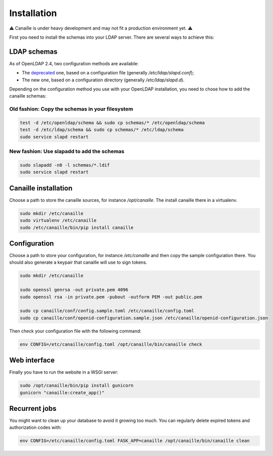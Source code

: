 Installation
############

⚠ Canaille is under heavy development and may not fit a production environment yet. ⚠

First you need to install the schemas into your LDAP server. There are several ways to achieve this:

LDAP schemas
============

As of OpenLDAP 2.4, two configuration methods are available:

- The `deprecated <https://www.openldap.org/doc/admin24/slapdconf2.html>`_ one, based on a configuration file (generally `/etc/ldap/slapd.conf`);
- The new one, based on a configuration directory (generally `/etc/ldap/slapd.d`).

Depending on the configuration method you use with your OpenLDAP installation, you need to chose how to add the canaille schemas:

Old fashion: Copy the schemas in your filesystem
------------------------------------------------

.. code-block:: console

    test -d /etc/openldap/schema && sudo cp schemas/* /etc/openldap/schema
    test -d /etc/ldap/schema && sudo cp schemas/* /etc/ldap/schema
    sudo service slapd restart

New fashion: Use slapadd to add the schemas
-------------------------------------------

.. code-block:: console

    sudo slapadd -n0 -l schemas/*.ldif
    sudo service slapd restart

Canaille installation
=====================

Choose a path to store the canaille sources, for instance `/opt/canaille`. The install canaille there in a virtualenv.

.. code-block:: console

    sudo mkdir /etc/canaille
    sudo virtualenv /etc/canaille
    sudo /etc/canaille/bin/pip install canaille


Configuration
=============

Choose a path to store your configuration, for instance `/etc/canaille` and then copy the sample configuration there. You should also generate a keypair that canaille will use to sign tokens.

.. code-block:: console

    sudo mkdir /etc/canaille

    sudo openssl genrsa -out private.pem 4096
    sudo openssl rsa -in private.pem -pubout -outform PEM -out public.pem

    sudo cp canaille/conf/config.sample.toml /etc/canaille/config.toml
    sudo cp canaille/conf/openid-configuration.sample.json /etc/canaille/openid-configuration.json

Then check your configuration file with the following command:

.. code-block:: console

    env CONFIG=/etc/canaille/config.toml /opt/canaille/bin/canaille check


Web interface
=============

Finally you have to run the website in a WSGI server:

.. code-block:: console

    sudo /opt/canaille/bin/pip install gunicorn
    gunicorn "canaille:create_app()"

Recurrent jobs
==============

You might want to clean up your database to avoid it growing too much. You can regularly delete
expired tokens and authorization codes with:

.. code-block:: console

    env CONFIG=/etc/canaille/config.toml FASK_APP=canaille /opt/canaille/bin/canaille clean

